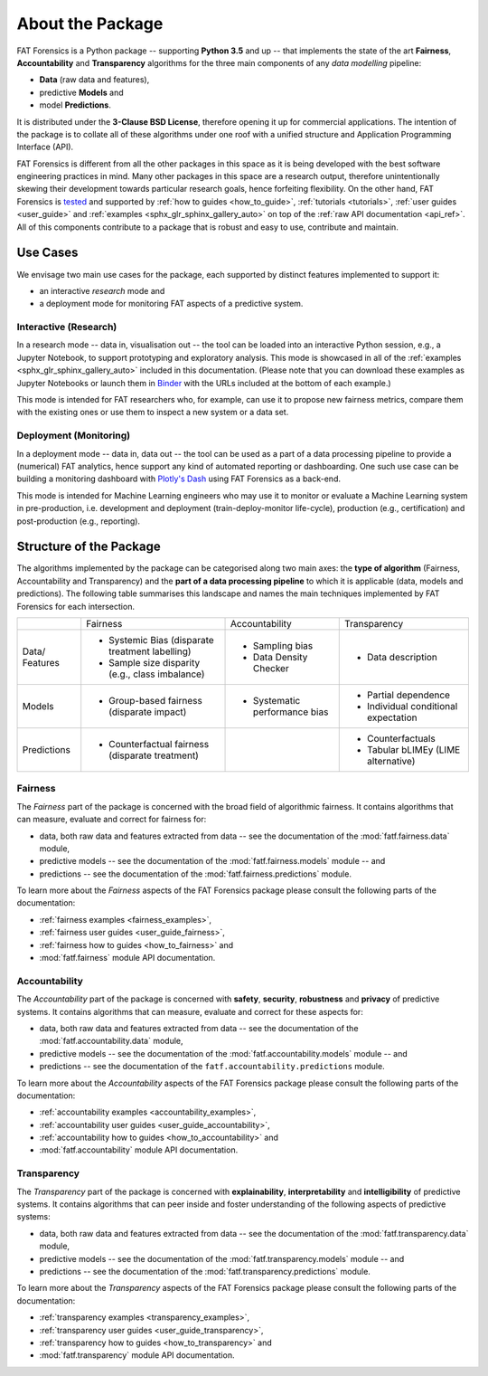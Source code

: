 .. title:: About the Package

.. _about_the_package:

About the Package
+++++++++++++++++

FAT Forensics is a Python package -- supporting **Python 3.5** and up -- that
implements the state of the art **Fairness**, **Accountability** and
**Transparency** algorithms for the three main components of any
*data modelling* pipeline:

* **Data** (raw data and features),
* predictive **Models** and
* model **Predictions**.

It is distributed under the **3-Clause BSD License**, therefore opening it up
for commercial applications. The intention of the package is to collate all of
these algorithms under one roof with a unified structure and Application
Programming Interface (API).

FAT Forensics is different from all the other packages in this space as it is
being developed with the best software engineering practices in mind. Many
other packages in this space are a research output, therefore unintentionally
skewing their development towards particular research goals, hence forfeiting
flexibility. On the other hand, FAT Forensics is tested_ and supported by
:ref:`how to guides <how_to_guide>`, :ref:`tutorials <tutorials>`,
:ref:`user guides <user_guide>` and
:ref:`examples <sphx_glr_sphinx_gallery_auto>` on top of the
:ref:`raw API documentation <api_ref>`. All of this components contribute to a
package that is robust and easy to use, contribute and maintain.

Use Cases
=========

We envisage two main use cases for the package, each supported by distinct
features implemented to support it:

* an interactive *research* mode and
* a deployment mode for monitoring FAT aspects of a predictive system.

Interactive (Research)
----------------------

In a research mode -- data in, visualisation out -- the tool can be loaded into
an interactive Python session, e.g., a Jupyter Notebook, to support prototyping
and exploratory analysis. This mode is showcased in all of the
:ref:`examples <sphx_glr_sphinx_gallery_auto>` included in this documentation.
(Please note that you can download these examples as Jupyter Notebooks or
launch them in Binder_ with the URLs included at the bottom of each example.)

This mode is intended for FAT researchers who, for example, can use it to
propose new fairness metrics, compare them with the existing ones or use them
to inspect a new system or a data set.

Deployment (Monitoring)
-----------------------

In a deployment mode -- data in, data out -- the tool can be used as a part of
a data processing pipeline to provide a (numerical) FAT analytics, hence
support any kind of automated reporting or dashboarding. One such use case can
be building a monitoring dashboard with `Plotly's Dash`_ using FAT Forensics as
a back-end.

This mode is intended for Machine Learning engineers who may use it to monitor
or evaluate a Machine Learning system in pre-production, i.e. development and
deployment (train-deploy-monitor life-cycle), production (e.g., certification)
and post-production (e.g., reporting).

Structure of the Package
========================

The algorithms implemented by the package can be categorised along two main
axes: the **type of algorithm** (Fairness, Accountability and Transparency) and
the **part of a data processing pipeline** to which it is applicable (data,
models and predictions). The following table summarises this landscape and
names the main techniques implemented by FAT Forensics for each intersection.

+-------------+---------------------------+--------------------------+--------------------------+
|             | Fairness                  | Accountability           | Transparency             |
+-------------+---------------------------+--------------------------+--------------------------+
| Data/       | * Systemic Bias           | * Sampling bias          | * Data description       |
| Features    |   (disparate treatment    | * Data Density Checker   |                          |
|             |   labelling)              |                          |                          |
|             | * Sample size disparity   |                          |                          |
|             |   (e.g., class imbalance) |                          |                          |
+-------------+---------------------------+--------------------------+--------------------------+
| Models      | * Group-based fairness    | * Systematic performance | * Partial dependence     |
|             |   (disparate impact)      |   bias                   | * Individual conditional |
|             |                           |                          |   expectation            |
+-------------+---------------------------+--------------------------+--------------------------+
| Predictions | * Counterfactual fairness |                          | * Counterfactuals        |
|             |   (disparate treatment)   |                          | * Tabular bLIMEy (LIME   |
|             |                           |                          |   alternative)           |
+-------------+---------------------------+--------------------------+--------------------------+

Fairness
--------

The *Fairness* part of the package is concerned with the broad field of
algorithmic fairness. It contains algorithms that can measure, evaluate and
correct for fairness for:

* data, both raw data and features extracted from data -- see the documentation
  of the :mod:`fatf.fairness.data` module,
* predictive models -- see the documentation of the :mod:`fatf.fairness.models`
  module -- and
* predictions -- see the documentation of the :mod:`fatf.fairness.predictions`
  module.

To learn more about the *Fairness* aspects of the FAT Forensics package please
consult the following parts of the documentation:

* :ref:`fairness examples <fairness_examples>`,
* :ref:`fairness user guides <user_guide_fairness>`,
* :ref:`fairness how to guides <how_to_fairness>` and
* :mod:`fatf.fairness` module API documentation.

Accountability
--------------

The *Accountability* part of the package is concerned with **safety**,
**security**, **robustness** and **privacy** of predictive systems. It contains
algorithms that can measure, evaluate and correct for these aspects for:

* data, both raw data and features extracted from data -- see the documentation
  of the :mod:`fatf.accountability.data` module,
* predictive models -- see the documentation of the
  :mod:`fatf.accountability.models` module -- and
* predictions -- see the documentation of the
  ``fatf.accountability.predictions`` module.

To learn more about the *Accountability* aspects of the FAT Forensics package
please consult the following parts of the documentation:

* :ref:`accountability examples <accountability_examples>`,
* :ref:`accountability user guides <user_guide_accountability>`,
* :ref:`accountability how to guides <how_to_accountability>` and
* :mod:`fatf.accountability` module API documentation.

Transparency
------------

The *Transparency* part of the package is concerned with **explainability**,
**interpretability** and **intelligibility** of predictive systems. It contains
algorithms that can peer inside and foster understanding of the following
aspects of predictive systems:

* data, both raw data and features extracted from data -- see the documentation
  of the :mod:`fatf.transparency.data` module,
* predictive models -- see the documentation of the
  :mod:`fatf.transparency.models` module -- and
* predictions -- see the documentation of the
  :mod:`fatf.transparency.predictions` module.

To learn more about the *Transparency* aspects of the FAT Forensics package
please consult the following parts of the documentation:

* :ref:`transparency examples <transparency_examples>`,
* :ref:`transparency user guides <user_guide_transparency>`,
* :ref:`transparency how to guides <how_to_transparency>` and
* :mod:`fatf.transparency` module API documentation.

.. _tested: https://travis-ci.com/fat-forensics/fat-forensics
.. _Binder: https://mybinder.org/v2/gh/fat-forensics/fat-forensics-doc/master?filepath=notebooks
.. _`Plotly's Dash`: https://plot.ly/dash/
